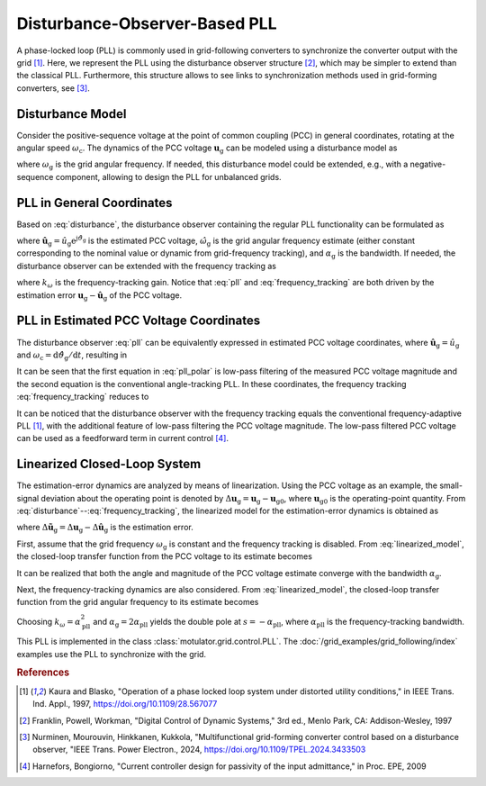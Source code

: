 Disturbance-Observer-Based PLL
==============================

A phase-locked loop (PLL) is commonly used in grid-following converters to synchronize the converter output with the grid [#Kau1997]_. Here, we represent the PLL using the disturbance observer structure [#Fra1997]_, which may be simpler to extend than the classical PLL. Furthermore, this structure allows to see links to synchronization methods used in grid-forming converters, see [#Nur2024]_. 

Disturbance Model
-----------------

Consider the positive-sequence voltage at the point of common coupling (PCC) in general coordinates, rotating at the angular speed :math:`\omega_\mathrm{c}`. The dynamics of the PCC voltage :math:`\boldsymbol{u}_\mathrm{g}` can be modeled using a disturbance model as

.. math::
    \frac{\mathrm{d}\boldsymbol{u}_\mathrm{g}}{\mathrm{d}t} = \mathrm{j}(\omega_\mathrm{g} - \omega_\mathrm{c})\boldsymbol{u}_\mathrm{g} 
    :label: disturbance

where :math:`\omega_\mathrm{g}` is the grid angular frequency. If needed, this disturbance model could be extended, e.g., with a negative-sequence component, allowing to design the PLL for unbalanced grids. 

PLL in General Coordinates
--------------------------

Based on :eq:`disturbance`, the disturbance observer containing the regular PLL functionality can be formulated as  

.. math::
    \frac{\mathrm{d}\hat{\boldsymbol{u}}_\mathrm{g}}{\mathrm{d}t} = \mathrm{j}(\hat{\omega}_\mathrm{g} - \omega_\mathrm{c})\hat{\boldsymbol{u}}_\mathrm{g} + \alpha_\mathrm{g} (\boldsymbol{u}_\mathrm{g} - \hat{\boldsymbol{u}}_\mathrm{g} ) 
    :label: pll

where :math:`\hat{\boldsymbol{u}}_\mathrm{g} = \hat{u}_\mathrm{g} \mathrm{e}^{\mathrm{j}\hat{\vartheta}_\mathrm{g}}` is the estimated PCC voltage, :math:`\hat{\omega}_\mathrm{g}` is the grid angular frequency estimate (either constant corresponding to the nominal value or dynamic from grid-frequency tracking), and :math:`\alpha_\mathrm{g}` is the bandwidth. If needed, the disturbance observer can be extended with the frequency tracking as

.. math::
    \frac{\mathrm{d}\hat{\omega}_\mathrm{g}}{\mathrm{d}t} = k_\omega\mathrm{Im}\left\{ \frac{\boldsymbol{u}_\mathrm{g} - \hat{\boldsymbol{u}}_\mathrm{g}}{\hat{\boldsymbol{u}}_\mathrm{g}} \right\} 
    :label: frequency_tracking

where :math:`k_\omega` is the frequency-tracking gain. Notice that :eq:`pll` and :eq:`frequency_tracking` are both driven by the estimation error :math:`\boldsymbol{u}_\mathrm{g} - \hat{\boldsymbol{u}}_\mathrm{g}` of the PCC voltage.

PLL in Estimated PCC Voltage Coordinates
----------------------------------------

The disturbance observer :eq:`pll` can be equivalently expressed in estimated PCC voltage coordinates, where :math:`\hat{\boldsymbol{u}}_\mathrm{g} = \hat{u}_\mathrm{g}` and :math:`\omega_\mathrm{c} = \mathrm{d} \hat{\vartheta}_\mathrm{g}/ \mathrm{d} t`, resulting in

.. math::
    \frac{\mathrm{d}\hat{u}_\mathrm{g}}{\mathrm{d}t} &= \alpha_\mathrm{g} \left(\mathrm{Re}\{\boldsymbol{u}_\mathrm{g}\} - \hat{u}_\mathrm{g} \right) \\
    \frac{\mathrm{d} \hat{\vartheta}_\mathrm{g}}{\mathrm{d} t} &= \hat{\omega}_\mathrm{g} + \frac{\alpha_\mathrm{g}}{\hat{u}_\mathrm{g}}\mathrm{Im}\{ \boldsymbol{u}_\mathrm{g} \} = \omega_\mathrm{c}
    :label: pll_polar

It can be seen that the first equation in :eq:`pll_polar` is low-pass filtering of the measured PCC voltage magnitude and the second equation is the conventional angle-tracking PLL. In these coordinates, the frequency tracking :eq:`frequency_tracking` reduces to

.. math::
    \frac{\mathrm{d} \hat{\omega}_\mathrm{g}}{\mathrm{d} t} = \frac{k_\omega}{\hat{u}_\mathrm{g} } \mathrm{Im}\{ \boldsymbol{u}_\mathrm{g} \}
    :label: frequency_tracking_polar

It can be noticed that the disturbance observer with the frequency tracking equals the conventional frequency-adaptive PLL [#Kau1997]_, with the additional feature of low-pass filtering the PCC voltage magnitude. The low-pass filtered PCC voltage can be used as a feedforward term in current control [#Har2009]_. 

Linearized Closed-Loop System
-----------------------------

The estimation-error dynamics are analyzed by means of linearization. Using the PCC voltage as an example, the small-signal deviation about the operating point is denoted by :math:`\Delta \boldsymbol{u}_\mathrm{g} = \boldsymbol{u}_\mathrm{g} - \boldsymbol{u}_\mathrm{g0}`, where :math:`\boldsymbol{u}_\mathrm{g0}` is the operating-point quantity. From :eq:`disturbance`--:eq:`frequency_tracking`, the linearized model for the estimation-error dynamics is obtained as

.. math::
    \frac{\mathrm{d}\Delta \tilde{\boldsymbol{u}}_\mathrm{g}}{\mathrm{d}t} &= -\alpha_\mathrm{g}\Delta \tilde{\boldsymbol{u}}_\mathrm{g} + \mathrm{j}\boldsymbol{u}_\mathrm{g0} (\Delta \omega_\mathrm{g} - \Delta \hat{\omega}_\mathrm{g}) \\
    \frac{\mathrm{d}\Delta \hat{\omega}_\mathrm{g}}{\mathrm{d}t} &= k_\omega\mathrm{Im}\left\{ \frac{\Delta \tilde{\boldsymbol{u}}_\mathrm{g}}{\boldsymbol{u}_\mathrm{g0}} \right\} 
    :label: linearized_model

where :math:`\Delta \tilde{\boldsymbol{u}}_\mathrm{g} = \Delta\boldsymbol{u}_\mathrm{g} - \Delta \hat{\boldsymbol{u}}_\mathrm{g}` is the estimation error. 

First, assume that the grid frequency :math:`\omega_\mathrm{g}` is constant and the frequency tracking is disabled. From :eq:`linearized_model`, the closed-loop transfer function from the PCC voltage to its estimate becomes

.. math::
    \frac{\Delta\hat{\boldsymbol{u}}_\mathrm{g}(s)}{\Delta\boldsymbol{u}_\mathrm{g}(s)} = \frac{\alpha_\mathrm{g}}{s + \alpha_\mathrm{g}} 
    :label: closed_loop_pll

It can be realized that both the angle and magnitude of the PCC voltage estimate converge with the bandwidth :math:`\alpha_\mathrm{g}`. 

Next, the frequency-tracking dynamics are also considered. From :eq:`linearized_model`, the closed-loop transfer function from the grid angular frequency to its estimate becomes 

.. math::
    \frac{\Delta\hat{\omega}_\mathrm{g}(s)}{\Delta\omega_\mathrm{g}(s)} 
    = \frac{k_\omega}{s^2 + \alpha_\mathrm{g}s + k_\omega}
    :label: closed_loop_pll_frequency_tracking

Choosing :math:`k_\omega = \alpha_\mathrm{pll}^2` and :math:`\alpha_\mathrm{g} = 2\alpha_\mathrm{pll}` yields the double pole at :math:`s = -\alpha_\mathrm{pll}`, where :math:`\alpha_\mathrm{pll}` is the frequency-tracking bandwidth.

This PLL is implemented in the class :class:`motulator.grid.control.PLL`. The :doc:`/grid_examples/grid_following/index` examples use the PLL to synchronize with the grid. 

.. rubric:: References

.. [#Kau1997] Kaura and Blasko, "Operation of a phase locked loop system under distorted utility conditions," in IEEE Trans. Ind. Appl., 1997, https://doi.org/10.1109/28.567077

.. [#Fra1997] Franklin, Powell, Workman, "Digital Control of Dynamic Systems," 3rd ed., Menlo Park, CA: Addison-Wesley, 1997

.. [#Nur2024] Nurminen, Mourouvin, Hinkkanen, Kukkola, "Multifunctional grid-forming converter control based on a disturbance observer, "IEEE Trans. Power Electron., 2024, https://doi.org/10.1109/TPEL.2024.3433503

.. [#Har2009] Harnefors, Bongiorno, "Current controller design for passivity of the input admittance," in Proc. EPE, 2009
